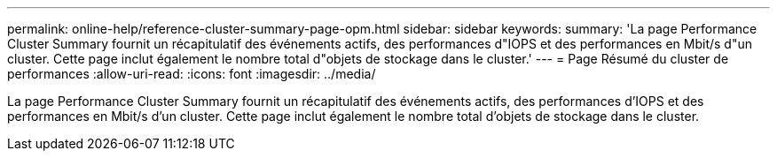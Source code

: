 ---
permalink: online-help/reference-cluster-summary-page-opm.html 
sidebar: sidebar 
keywords:  
summary: 'La page Performance Cluster Summary fournit un récapitulatif des événements actifs, des performances d"IOPS et des performances en Mbit/s d"un cluster. Cette page inclut également le nombre total d"objets de stockage dans le cluster.' 
---
= Page Résumé du cluster de performances
:allow-uri-read: 
:icons: font
:imagesdir: ../media/


[role="lead"]
La page Performance Cluster Summary fournit un récapitulatif des événements actifs, des performances d'IOPS et des performances en Mbit/s d'un cluster. Cette page inclut également le nombre total d'objets de stockage dans le cluster.
